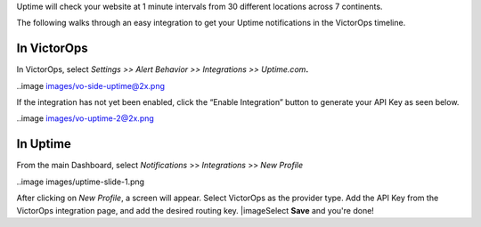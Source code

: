 Uptime will check your website at 1 minute intervals from 30 different
locations across 7 continents.

The following walks through an easy integration to get your Uptime
notifications in the VictorOps timeline.

**In VictorOps**
----------------

In VictorOps, select *Settings >> Alert Behavior >> Integrations >>
Uptime.com*\ **.**

..image images/vo-side-uptime@2x.png

If the integration has not yet been enabled, click the “Enable
Integration” button to generate your API Key as seen below.

 

..image images/vo-uptime-2@2x.png

**In Uptime**
-------------

From the main Dashboard,
select *Notifications* >> *Integrations* >> *New Profile*

..image images/uptime-slide-1.png

After clicking on *New Profile*, a screen will appear. Select VictorOps
as the provider type. Add the API Key from the VictorOps integration
page, and add the desired routing key. |image\ Select **Save** and
you're done!

.. |image image:: /_images/spoc/Uptime-slide-2.png
